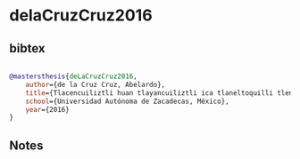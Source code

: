 * delaCruzCruz2016




** bibtex

#+NAME: bibtex
#+BEGIN_SRC bibtex

@mastersthesis{deLaCruzCruz2016,
    author={de la Cruz Cruz, Abelardo},
    title={Tlacencuiliztli huan tlayancuiliztli ica tlaneltoquilli tlen macehualli iixtenno yancuic tlaneltoquilli},
    school={Universidad Autónoma de Zacadecas, México},
    year={2016}
}

#+END_SRC




** Notes

